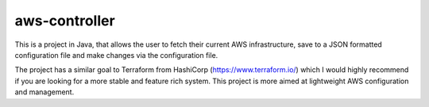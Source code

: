 aws-controller
=============

This is a project in Java, that allows the user to fetch their current AWS
infrastructure, save to a JSON formatted configuration file and make changes via
the configuration file.

The project has a similar goal to Terraform from HashiCorp
(https://www.terraform.io/) which I would highly recommend if you are looking
for a more stable and feature rich system. This project is more aimed at
lightweight AWS configuration and management.
